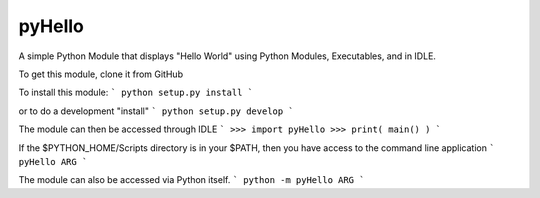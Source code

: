pyHello
-------

A simple Python Module that displays "Hello World" using Python Modules, Executables, and in IDLE. 

To get this module, clone it from GitHub

To install this module:
```
python setup.py install
```

or to do a development "install"
```
python setup.py develop
```

The module can then be accessed through IDLE
```
>>> import pyHello
>>> print( main() )
```

If the $PYTHON_HOME/Scripts directory is in your $PATH, then you  have access to the command line application
```
pyHello ARG
```

The module can also be accessed via Python itself.
```
python -m pyHello ARG
```

